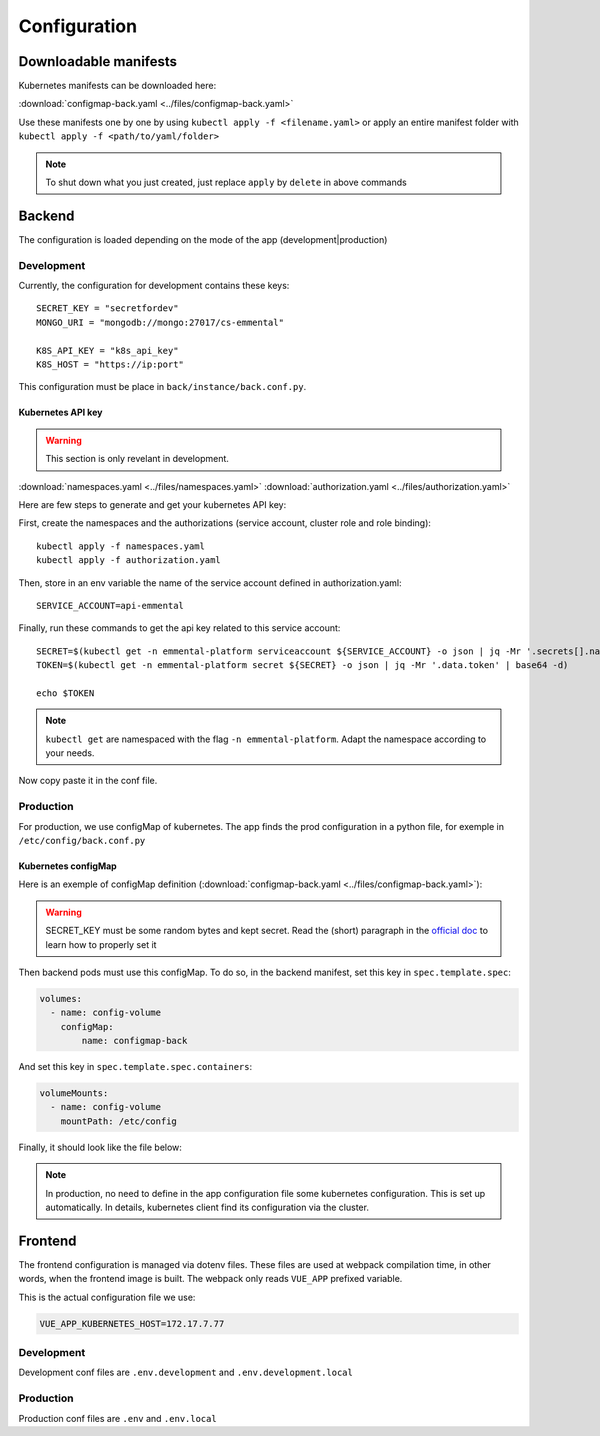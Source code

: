 Configuration
-------------

.. highlight:: yaml

Downloadable manifests
^^^^^^^^^^^^^^^^^^^^^^
Kubernetes manifests can be downloaded here:

:download:`configmap-back.yaml <../files/configmap-back.yaml>`

Use these manifests one by one by using  ``kubectl apply -f <filename.yaml>``  
or apply an entire manifest folder with ``kubectl apply -f <path/to/yaml/folder>``

.. note:: To shut down what you just created, just replace ``apply`` by ``delete`` in above commands

Backend
^^^^^^^

The configuration is loaded depending on the mode of the app (development|production)

Development
"""""""""""

Currently, the configuration for development contains these keys::

    SECRET_KEY = "secretfordev"
    MONGO_URI = "mongodb://mongo:27017/cs-emmental"

    K8S_API_KEY = "k8s_api_key"
    K8S_HOST = "https://ip:port"

This configuration must be place in ``back/instance/back.conf.py``.


Kubernetes API key
''''''''''''''''''

.. warning:: This section is only revelant in development.

:download:`namespaces.yaml <../files/namespaces.yaml>`
:download:`authorization.yaml <../files/authorization.yaml>`

Here are few steps to generate and get your kubernetes API key:

First, create the namespaces and the authorizations (service account, cluster role and role binding)::

    kubectl apply -f namespaces.yaml
    kubectl apply -f authorization.yaml

Then, store in an env variable the name of the service account defined in authorization.yaml::

    SERVICE_ACCOUNT=api-emmental

Finally, run these commands to get the api key related to this service account::

    SECRET=$(kubectl get -n emmental-platform serviceaccount ${SERVICE_ACCOUNT} -o json | jq -Mr '.secrets[].name | select(contains("token"))')
    TOKEN=$(kubectl get -n emmental-platform secret ${SECRET} -o json | jq -Mr '.data.token' | base64 -d)

    echo $TOKEN

.. note:: ``kubectl get`` are namespaced with the flag ``-n emmental-platform``. Adapt the namespace according to your needs.

Now copy paste it in the conf file.

Production
""""""""""

For production, we use configMap of kubernetes. The app finds the prod configuration in a python file, for exemple in ``/etc/config/back.conf.py``

Kubernetes configMap
''''''''''''''''''''

Here is an exemple of configMap definition (:download:`configmap-back.yaml <../files/configmap-back.yaml>`):

    .. literalinclude:: ../files/configmap-back.yaml
        :language: yaml

.. warning:: SECRET_KEY must be some random bytes and kept secret. Read the (short) paragraph in the
    `official doc <https://flask.palletsprojects.com/en/1.1.x/quickstart/#sessions>`_ to learn how to properly set it


Then backend pods must use this configMap. To do so, in the backend manifest, set this key in ``spec.template.spec``: 

.. code-block:: yaml
    
    volumes:
      - name: config-volume
        configMap:
            name: configmap-back

And set this key in ``spec.template.spec.containers``:

.. code-block:: yaml
    
    volumeMounts:
      - name: config-volume
        mountPath: /etc/config


Finally, it should look like the file below:

    .. literalinclude:: ../files/back.yaml
        :language: yaml


.. note:: In production, no need to define in the app configuration file some kubernetes configuration. This is set up automatically. 
            In details, kubernetes client find its configuration via the cluster.

Frontend
^^^^^^^^

The frontend configuration is managed via dotenv files. These files are used at webpack compilation time, in other words, when the frontend image is built. 
The webpack only reads ``VUE_APP`` prefixed variable. 

This is the actual configuration file we use:

.. code-block::

    VUE_APP_KUBERNETES_HOST=172.17.7.77

Development
"""""""""""

Development conf files are ``.env.development`` and ``.env.development.local``

Production
""""""""""

Production conf files are ``.env`` and ``.env.local``
